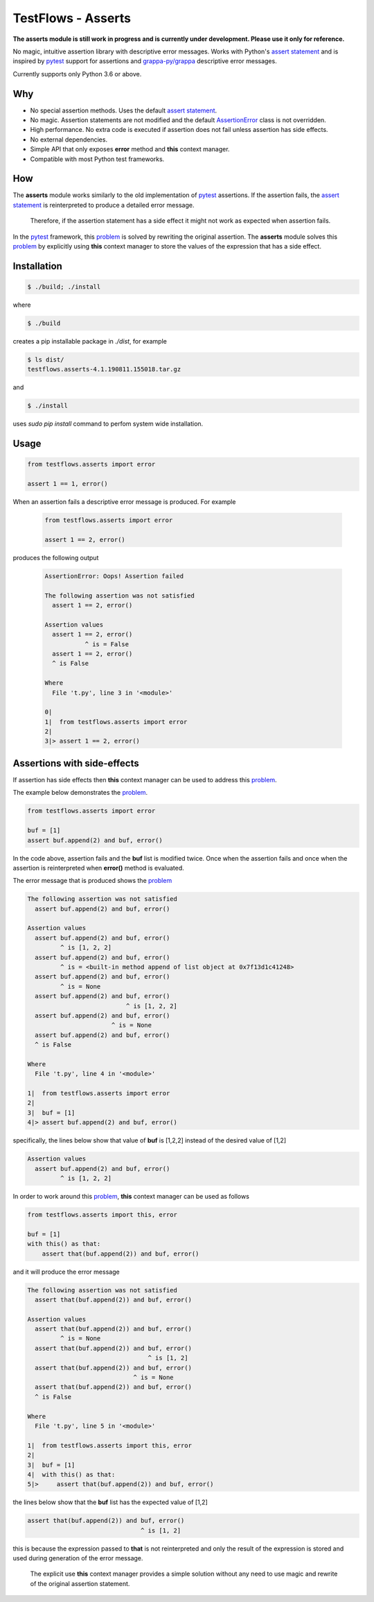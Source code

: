 TestFlows - Asserts
===================

**The asserts module is still work in progress and is currently under development.
Please use it only for reference.**

No magic, intuitive assertion library with descriptive error messages.
Works with Python's `assert statement`_ and is inspired by pytest_
support for assertions and `grappa-py/grappa`_ descriptive error messages.

Currently supports only Python 3.6 or above.

Why
***

* No special assertion methods.
  Uses the default `assert statement`_.
* No magic.
  Assertion statements are not modified and the default AssertionError_
  class is not overridden.
* High performance.
  No extra code is executed if assertion does not fail unless assertion
  has side effects.
* No external dependencies.
* Simple API that only exposes **error** method and **this** context manager.
* Compatible with most Python test frameworks.

How
***

The **asserts** module works similarly to the old implementation of
pytest_ assertions. If the assertion fails, the `assert statement`_ is reinterpreted
to produce a detailed error message.

  Therefore, if the assertion statement has a side effect it might not
  work as expected when assertion fails.

In the pytest_ framework, this problem_ is solved
by rewriting the original assertion.
The **asserts** module solves this problem_ by explicitly using **this** context manager
to store the values of the expression that has a side effect.

Installation
************

.. code-block:: bash

    $ ./build; ./install


where

.. code-block:: bash

    $ ./build

creates a pip installable package in *./dist*, for example

.. code-block:: bash

    $ ls dist/
    testflows.asserts-4.1.190811.155018.tar.gz

and

.. code-block:: bash

    $ ./install

uses *sudo pip install* command to perfom system wide installation.


Usage
*****

.. code-block:: python

    from testflows.asserts import error

    assert 1 == 1, error()

When an assertion fails a descriptive error message is produced.
For example

    .. code-block:: python

       from testflows.asserts import error

       assert 1 == 2, error()

produces the following output

    .. code-block:: bash

        AssertionError: Oops! Assertion failed

        The following assertion was not satisfied
          assert 1 == 2, error()

        Assertion values
          assert 1 == 2, error()
                   ^ is = False
          assert 1 == 2, error()
          ^ is False

        Where
          File 't.py', line 3 in '<module>'

        0|
        1|  from testflows.asserts import error
        2|
        3|> assert 1 == 2, error()

Assertions with side-effects
****************************

If assertion has side effects then **this** context manager can be used to
address this problem_.

The example below demonstrates the problem_.

.. code-block:: python

    from testflows.asserts import error

    buf = [1]
    assert buf.append(2) and buf, error()


In the code above, assertion fails and the **buf** list is modified twice. Once
when the assertion fails and once when the assertion is reinterpreted when
**error()** method is evaluated.

The error message that is produced shows the problem_

.. code-block:: bash

    The following assertion was not satisfied
      assert buf.append(2) and buf, error()

    Assertion values
      assert buf.append(2) and buf, error()
             ^ is [1, 2, 2]
      assert buf.append(2) and buf, error()
             ^ is = <built-in method append of list object at 0x7f13d1c41248>
      assert buf.append(2) and buf, error()
             ^ is = None
      assert buf.append(2) and buf, error()
                               ^ is [1, 2, 2]
      assert buf.append(2) and buf, error()
                           ^ is = None
      assert buf.append(2) and buf, error()
      ^ is False

    Where
      File 't.py', line 4 in '<module>'

    1|  from testflows.asserts import error
    2|
    3|  buf = [1]
    4|> assert buf.append(2) and buf, error()

specifically, the lines below show that value of **buf** is [1,2,2] instead
of the desired value of [1,2]

.. code-block:: bash

    Assertion values
      assert buf.append(2) and buf, error()
             ^ is [1, 2, 2]

In order to work around this problem_, **this** context manager can be used
as follows

.. code-block:: python

    from testflows.asserts import this, error

    buf = [1]
    with this() as that:
        assert that(buf.append(2)) and buf, error()



and it will produce the error message

.. code-block:: bash

    The following assertion was not satisfied
      assert that(buf.append(2)) and buf, error()

    Assertion values
      assert that(buf.append(2)) and buf, error()
             ^ is = None
      assert that(buf.append(2)) and buf, error()
                                     ^ is [1, 2]
      assert that(buf.append(2)) and buf, error()
                                 ^ is = None
      assert that(buf.append(2)) and buf, error()
      ^ is False

    Where
      File 't.py', line 5 in '<module>'

    1|  from testflows.asserts import this, error
    2|
    3|  buf = [1]
    4|  with this() as that:
    5|>     assert that(buf.append(2)) and buf, error()

the lines below show that the **buf** list has the expected value of [1,2]

.. code-block:: bash

      assert that(buf.append(2)) and buf, error()
                                     ^ is [1, 2]

this is because the expression passed to **that** is not reinterpreted and only the
result of the expression is stored and used during generation of the error message.

  The explicit use **this** context manager provides a simple solution without
  any need to use magic and rewrite of the original assertion statement.

.. _problem: http://pybites.blogspot.com/2011/07/behind-scenes-of-pytests-new-assertion.html
.. _AssertionError: https://docs.python.org/3/library/exceptions.html#AssertionError
.. _`assert statement`: https://docs.python.org/3/reference/simple_stmts.html#assert
.. _`grappa-py/grappa`: https://github.com/grappa-py/grappa
.. _pytest: https://docs.pytest.org/en/latest/assert.html